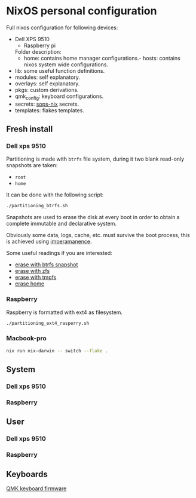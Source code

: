 * NixOS personal configuration
  Full
  nixos
  configuration
  for
  following devices:
- Dell XPS 9510
  - Raspberry pi

  Folder description:
  - home: contains home manager
    configurations.- hosts: contains nixos system wide configurations.
- lib: some useful function definitions.
- modules: self explanatory.
- overlays: self explanatory.
- pkgs: custom derivations.
- qmk_config: keyboard configurations.
- secrets: [[https://github.com/Mic92/sops-nix][sops-nix]] secrets.
- templates: flakes templates.

** Fresh install
*** Dell xps 9510
Partitioning is made with ~btrfs~ file system, during it two blank read-only snapshots are taken:
- ~root~
- ~home~

It can be done with the following script:
#+begin_src sh
./partitioning_btrfs.sh
#+end_src

Snapshots are used to erase the disk at every boot in order to obtain a complete immutable and declarative system.

Obviously some data, logs, cache, etc. must survive the boot process, this is achieved using [[https://github.com/nix-community/impermanence][imperamanence]].

Some useful readings if you are interested:
- [[https://mt-caret.github.io/blog/posts/2020-06-29-optin-state.html][erase with btrfs snapshot]]
- [[https://grahamc.com/blog/erase-your-darlings][erase with zfs]]
- [[https://elis.nu/blog/2020/05/nixos-tmpfs-as-root/][erase with tmpfs]]
- [[https://elis.nu/blog/2020/06/nixos-tmpfs-as-home/][erase home]]

*** Raspberry
Raspberry is formatted with ext4 as filesystem.
#+begin_src sh
./partitioning_ext4_rasperry.sh
#+end_src

*** Macbook-pro
#+begin_src sh
  nix run nix-darwin -- switch --flake .
#+end_src

** System
*** Dell xps 9510
*** Raspberry

** User
*** Dell xps 9510
*** Raspberry

** Keyboards
[[file:./qmk_config/README.org][QMK keyboard firmware]]
